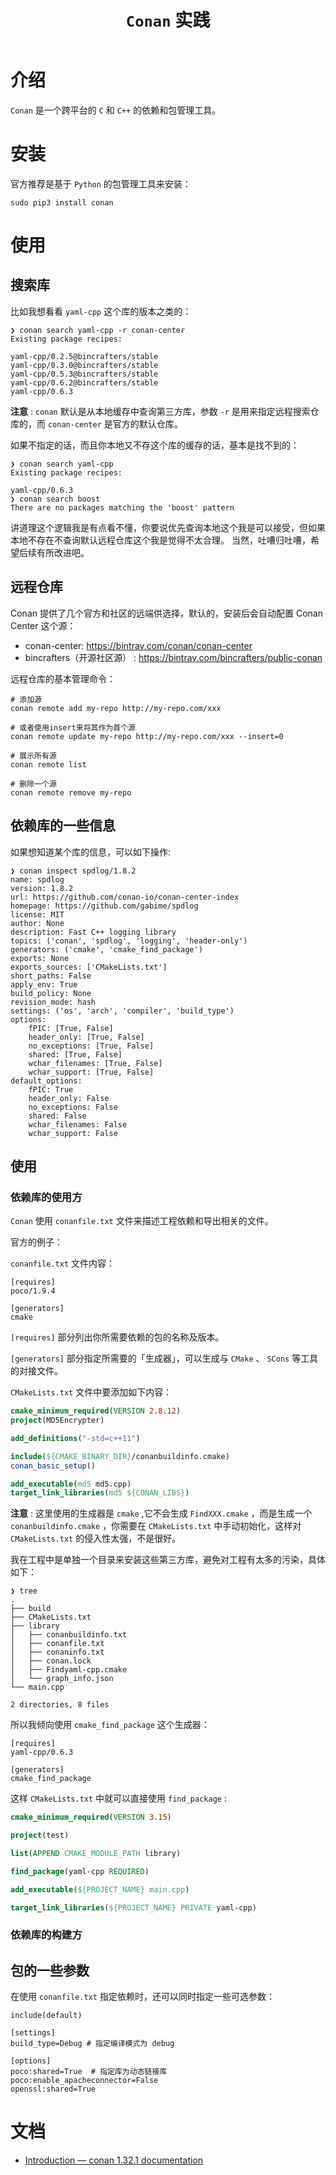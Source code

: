 #+TITLE: ~Conan~ 实践
* 介绍
~Conan~ 是一个跨平台的 ~C~ 和 ~C++~ 的依赖和包管理工具。
* 安装
官方推荐是基于 ~Python~ 的包管理工具来安装：
#+begin_src shell
sudo pip3 install conan
#+end_src
* 使用
** 搜索库
比如我想看看 ~yaml-cpp~ 这个库的版本之类的：
#+begin_src text
❯ conan search yaml-cpp -r conan-center
Existing package recipes:

yaml-cpp/0.2.5@bincrafters/stable
yaml-cpp/0.3.0@bincrafters/stable
yaml-cpp/0.5.3@bincrafters/stable
yaml-cpp/0.6.2@bincrafters/stable
yaml-cpp/0.6.3
#+end_src
*注意* : ~conan~ 默认是从本地缓存中查询第三方库，参数 ~-r~ 是用来指定远程搜索仓库的，而 ~conan-center~ 是官方的默认仓库。

如果不指定的话，而且你本地又不存这个库的缓存的话，基本是找不到的：
#+begin_src text
❯ conan search yaml-cpp
Existing package recipes:

yaml-cpp/0.6.3
❯ conan search boost
There are no packages matching the 'boost' pattern
#+end_src

讲道理这个逻辑我是有点看不懂，你要说优先查询本地这个我是可以接受，但如果本地不存在不查询默认远程仓库这个我是觉得不太合理。
当然，吐嘈归吐嘈，希望后续有所改进吧。
** 远程仓库
Conan 提供了几个官方和社区的远端供选择，默认的，安装后会自动配置 Conan Center 这个源：
+ conan-center: https://bintray.com/conan/conan-center
+ bincrafters（开源社区源） : https://bintray.com/bincrafters/public-conan

远程仓库的基本管理命令：
#+begin_src text
# 添加源
conan remote add my-repo http://my-repo.com/xxx

# 或者使用insert来将其作为首个源
conan remote update my-repo http://my-repo.com/xxx --insert=0

# 展示所有源
conan remote list

# 删除一个源
conan remote remove my-repo
#+end_src
** 依赖库的一些信息
如果想知道某个库的信息，可以如下操作:
#+begin_src text
❯ conan inspect spdlog/1.8.2
name: spdlog
version: 1.8.2
url: https://github.com/conan-io/conan-center-index
homepage: https://github.com/gabime/spdlog
license: MIT
author: None
description: Fast C++ logging library
topics: ('conan', 'spdlog', 'logging', 'header-only')
generators: ('cmake', 'cmake_find_package')
exports: None
exports_sources: ['CMakeLists.txt']
short_paths: False
apply_env: True
build_policy: None
revision_mode: hash
settings: ('os', 'arch', 'compiler', 'build_type')
options:
    fPIC: [True, False]
    header_only: [True, False]
    no_exceptions: [True, False]
    shared: [True, False]
    wchar_filenames: [True, False]
    wchar_support: [True, False]
default_options:
    fPIC: True
    header_only: False
    no_exceptions: False
    shared: False
    wchar_filenames: False
    wchar_support: False
#+end_src
** 使用
*** 依赖库的使用方
~Conan~ 使用 ~conanfile.txt~ 文件来描述工程依赖和导出相关的文件。

官方的例子：

~conanfile.txt~ 文件内容：
#+begin_src text
 [requires]
 poco/1.9.4

 [generators]
 cmake
#+end_src
~[requires]~ 部分列出你所需要依赖的包的名称及版本。

~[generators]~ 部分指定所需要的「生成器」，可以生成与 ~CMake~ 、 ~SCons~ 等工具的对接文件。

~CMakeLists.txt~ 文件中要添加如下内容：
#+begin_src cmake
 cmake_minimum_required(VERSION 2.8.12)
 project(MD5Encrypter)

 add_definitions("-std=c++11")

 include(${CMAKE_BINARY_DIR}/conanbuildinfo.cmake)
 conan_basic_setup()

 add_executable(md5 md5.cpp)
 target_link_libraries(md5 ${CONAN_LIBS})
#+end_src

*注意* : 这里使用的生成器是 ~cmake~ ,它不会生成 ~FindXXX.cmake~ ，而是生成一个 ~conanbuildinfo.cmake~ ，你需要在 ~CMakeLists.txt~
中手动初始化，这样对 ~CMakeLists.txt~ 的侵入性太强，不是很好。

我在工程中是单独一个目录来安装这些第三方库，避免对工程有太多的污染，具体如下：
#+begin_src text
❯ tree
.
├── build
├── CMakeLists.txt
├── library
│   ├── conanbuildinfo.txt
│   ├── conanfile.txt
│   ├── conaninfo.txt
│   ├── conan.lock
│   ├── Findyaml-cpp.cmake
│   └── graph_info.json
└── main.cpp

2 directories, 8 files
#+end_src

所以我倾向使用 ~cmake_find_package~ 这个生成器：
#+begin_src text
[requires]
yaml-cpp/0.6.3

[generators]
cmake_find_package
#+end_src

这样 ~CMakeLists.txt~ 中就可以直接使用 ~find_package~ :
#+begin_src cmake
cmake_minimum_required(VERSION 3.15)

project(test)

list(APPEND CMAKE_MODULE_PATH library)

find_package(yaml-cpp REQUIRED)

add_executable(${PROJECT_NAME} main.cpp)

target_link_libraries(${PROJECT_NAME} PRIVATE yaml-cpp)
#+end_src
*** 依赖库的构建方

** 包的一些参数
在使用 ~conanfile.txt~ 指定依赖时，还可以同时指定一些可选参数：
#+begin_src text
 include(default)

 [settings]
 build_type=Debug # 指定编译模式为 debug

 [options]
 poco:shared=True  # 指定库为动态链接库
 poco:enable_apacheconnector=False
 openssl:shared=True
#+end_src
* 文档
+ [[https://docs.conan.io/en/latest/introduction.html][Introduction — conan 1.32.1 documentation]]

